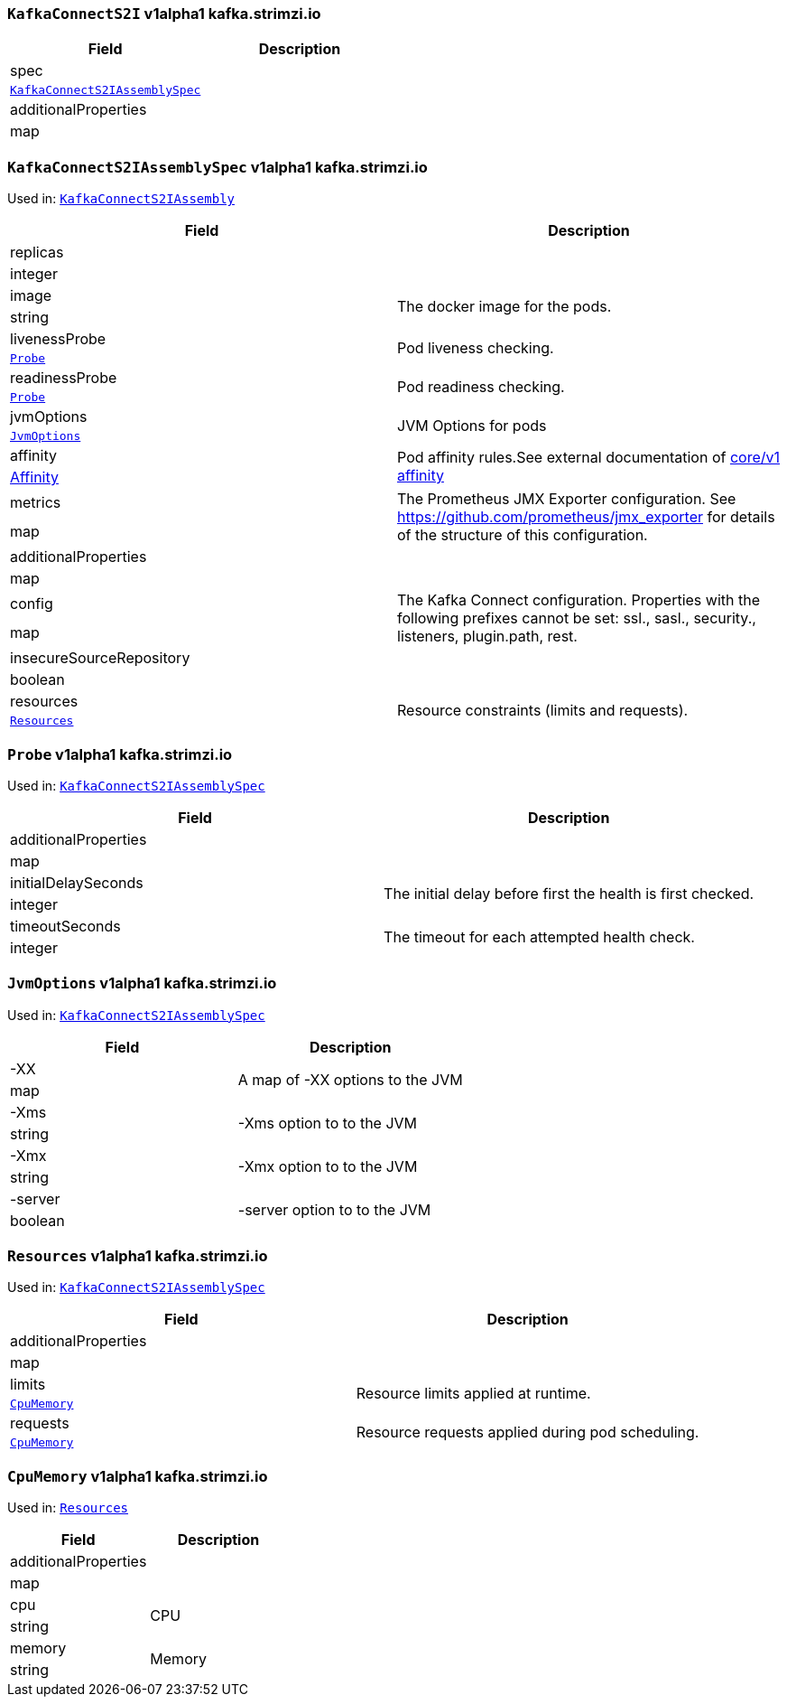 [[kafka.strimzi.io-v1alpha1-kind-KafkaConnectS2I]]
[[kafka.strimzi.io-v1alpha1-type-KafkaConnectS2IAssembly]]
### `KafkaConnectS2I` v1alpha1 kafka.strimzi.io


[options="header"]
|====
|Field                        |Description
|spec                  1.2+<.<|
|<<kafka.strimzi.io-v1alpha1-type-KafkaConnectS2IAssemblySpec,`KafkaConnectS2IAssemblySpec`>>
|additionalProperties  1.2+<.<|
|map
|====

[[kafka.strimzi.io-v1alpha1-type-KafkaConnectS2IAssemblySpec]]
### `KafkaConnectS2IAssemblySpec` v1alpha1 kafka.strimzi.io

Used in: <<kafka.strimzi.io-v1alpha1-type-KafkaConnectS2IAssembly,`KafkaConnectS2IAssembly`>>


[options="header"]
|====
|Field                            |Description
|replicas                  1.2+<.<|
|integer
|image                     1.2+<.<|The docker image for the pods.
|string
|livenessProbe             1.2+<.<|Pod liveness checking.
|<<kafka.strimzi.io-v1alpha1-type-Probe,`Probe`>>
|readinessProbe            1.2+<.<|Pod readiness checking.
|<<kafka.strimzi.io-v1alpha1-type-Probe,`Probe`>>
|jvmOptions                1.2+<.<|JVM Options for pods
|<<kafka.strimzi.io-v1alpha1-type-JvmOptions,`JvmOptions`>>
|affinity                  1.2+<.<|Pod affinity rules.See external documentation of https://v1-9.docs.kubernetes.io/docs/reference/generated/kubernetes-api/v1.9/#affinity-v1-core[core/v1 affinity]


|https://v1-9.docs.kubernetes.io/docs/reference/generated/kubernetes-api/v1.9/#affinity-v1-core[Affinity]
|metrics                   1.2+<.<|The Prometheus JMX Exporter configuration. See https://github.com/prometheus/jmx_exporter for details of the structure of this configuration.
|map
|additionalProperties      1.2+<.<|
|map
|config                    1.2+<.<|The Kafka Connect configuration. Properties with the following prefixes cannot be set: ssl., sasl., security., listeners, plugin.path, rest.
|map
|insecureSourceRepository  1.2+<.<|
|boolean
|resources                 1.2+<.<|Resource constraints (limits and requests).
|<<kafka.strimzi.io-v1alpha1-type-Resources,`Resources`>>
|====

[[kafka.strimzi.io-v1alpha1-type-Probe]]
### `Probe` v1alpha1 kafka.strimzi.io

Used in: <<kafka.strimzi.io-v1alpha1-type-KafkaConnectS2IAssemblySpec,`KafkaConnectS2IAssemblySpec`>>


[options="header"]
|====
|Field                        |Description
|additionalProperties  1.2+<.<|
|map
|initialDelaySeconds   1.2+<.<|The initial delay before first the health is first checked.
|integer
|timeoutSeconds        1.2+<.<|The timeout for each attempted health check.
|integer
|====

[[kafka.strimzi.io-v1alpha1-type-JvmOptions]]
### `JvmOptions` v1alpha1 kafka.strimzi.io

Used in: <<kafka.strimzi.io-v1alpha1-type-KafkaConnectS2IAssemblySpec,`KafkaConnectS2IAssemblySpec`>>


[options="header"]
|====
|Field           |Description
|-XX      1.2+<.<|A map of -XX options to the JVM
|map
|-Xms     1.2+<.<|-Xms option to to the JVM
|string
|-Xmx     1.2+<.<|-Xmx option to to the JVM
|string
|-server  1.2+<.<|-server option to to the JVM
|boolean
|====

[[kafka.strimzi.io-v1alpha1-type-Resources]]
### `Resources` v1alpha1 kafka.strimzi.io

Used in: <<kafka.strimzi.io-v1alpha1-type-KafkaConnectS2IAssemblySpec,`KafkaConnectS2IAssemblySpec`>>


[options="header"]
|====
|Field                        |Description
|additionalProperties  1.2+<.<|
|map
|limits                1.2+<.<|Resource limits applied at runtime.
|<<kafka.strimzi.io-v1alpha1-type-CpuMemory,`CpuMemory`>>
|requests              1.2+<.<|Resource requests applied during pod scheduling.
|<<kafka.strimzi.io-v1alpha1-type-CpuMemory,`CpuMemory`>>
|====

[[kafka.strimzi.io-v1alpha1-type-CpuMemory]]
### `CpuMemory` v1alpha1 kafka.strimzi.io

Used in: <<kafka.strimzi.io-v1alpha1-type-Resources,`Resources`>>


[options="header"]
|====
|Field                        |Description
|additionalProperties  1.2+<.<|
|map
|cpu                   1.2+<.<|CPU
|string
|memory                1.2+<.<|Memory
|string
|====

